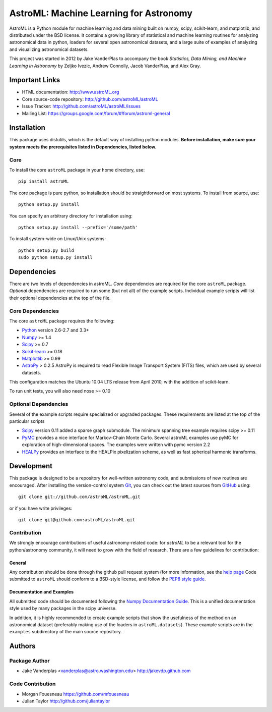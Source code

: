 .. -*- mode: rst -*-

=======================================
AstroML: Machine Learning for Astronomy
=======================================

.. image:: http://img.shields.io/badge/arXiv-1411.5039-orange.svg?style=flat
        :target: http://arxiv.org/abs/1411.5039
.. image:: http://img.shields.io/travis/astroML/astroML/master.svg?style=flat
        :target: https://travis-ci.org/astroML/astroML/
.. image:: http://img.shields.io/pypi/v/astroML.svg?style=flat
        :target: https://pypi.python.org/pypi/astroML
.. image:: http://img.shields.io/pypi/dm/astroML.svg?style=flat
        :target: https://pypi.python.org/pypi/astroML
.. image:: http://img.shields.io/badge/license-BSD-blue.svg?style=flat
        :target: https://github.com/astroml/astroml/blob/master/LICENSE

AstroML is a Python module for machine learning and data mining
built on numpy, scipy, scikit-learn, and matplotlib,
and distributed under the BSD license.
It contains a growing library of statistical and machine learning
routines for analyzing astronomical data in python, loaders for several open
astronomical datasets, and a large suite of examples of analyzing and
visualizing astronomical datasets.

This project was started in 2012 by Jake VanderPlas to accompany the book
*Statistics, Data Mining, and Machine Learning in Astronomy* by
Zeljko Ivezic, Andrew Connolly, Jacob VanderPlas, and Alex Gray.


Important Links
===============
- HTML documentation: http://www.astroML.org
- Core source-code repository: http://github.com/astroML/astroML
- Issue Tracker: http://github.com/astroML/astroML/issues
- Mailing List: https://groups.google.com/forum/#!forum/astroml-general


Installation
============

This package uses distutils, which is the default way of installing python
modules.  **Before installation, make sure your system meets the prerequisites
listed in Dependencies, listed below.**

Core
----
To install the core ``astroML`` package in your home directory, use::

  pip install astroML

The core package is pure python, so installation should be straightforward
on most systems.  To install from source, use::

  python setup.py install

You can specify an arbitrary directory for installation using::

  python setup.py install --prefix='/some/path'

To install system-wide on Linux/Unix systems::

  python setup.py build
  sudo python setup.py install


Dependencies
============
There are two levels of dependencies in astroML.  *Core* dependencies are
required for the core ``astroML`` package. *Optional* dependencies are required
to run some (but not all) of the example scripts.  Individual example scripts
will list their optional dependencies at the top of the file.

Core Dependencies
-----------------
The core ``astroML`` package requires the following:

- Python_ version 2.6-2.7 and 3.3+
- Numpy_ >= 1.4
- Scipy_ >= 0.7
- Scikit-learn_ >= 0.18
- Matplotlib_ >= 0.99
- AstroPy_ > 0.2.5
  AstroPy is required to read Flexible Image Transport
  System (FITS) files, which are used by several datasets.

This configuration matches the Ubuntu 10.04 LTS release from April 2010,
with the addition of scikit-learn.

To run unit tests, you will also need nose >= 0.10

Optional Dependencies
---------------------
Several of the example scripts require specialized or upgraded packages.
These requirements are listed at the top of the particular scripts

- Scipy_ version 0.11 added a sparse graph submodule.
  The minimum spanning tree example requires scipy >= 0.11

- PyMC_ provides a nice interface for Markov-Chain Monte Carlo. Several astroML
  examples use pyMC for exploration of high-dimensional spaces. The examples
  were written with pymc version 2.2

- HEALPy_ provides an interface to
  the HEALPix pixelization scheme, as well as fast spherical harmonic
  transforms.

Development
===========
This package is designed to be a repository for well-written astronomy code,
and submissions of new routines are encouraged.  After installing the
version-control system Git_, you can check out
the latest sources from GitHub_ using::

  git clone git://github.com/astroML/astroML.git

or if you have write privileges::

  git clone git@github.com:astroML/astroML.git

Contribution
------------
We strongly encourage contributions of useful astronomy-related code:
for `astroML` to be a relevant tool for the python/astronomy community,
it will need to grow with the field of research.  There are a few
guidelines for contribution:

General
~~~~~~~
Any contribution should be done through the github pull request system (for
more information, see the
`help page <https://help.github.com/articles/using-pull-requests>`_
Code submitted to ``astroML`` should conform to a BSD-style license,
and follow the `PEP8 style guide <http://www.python.org/dev/peps/pep-0008/>`_.

Documentation and Examples
~~~~~~~~~~~~~~~~~~~~~~~~~~
All submitted code should be documented following the
`Numpy Documentation Guide`_.  This is a unified documentation style used
by many packages in the scipy universe.

In addition, it is highly recommended to create example scripts that show the
usefulness of the method on an astronomical dataset (preferably making use
of the loaders in ``astroML.datasets``).  These example scripts are in the
``examples`` subdirectory of the main source repository.

.. _Numpy Documentation Guide: https://github.com/numpy/numpy/blob/master/doc/HOWTO_DOCUMENT.rst.txt

Authors
=======

Package Author
--------------
* Jake Vanderplas <vanderplas@astro.washington.edu> http://jakevdp.github.com

Code Contribution
-----------------
* Morgan Fouesneau https://github.com/mfouesneau
* Julian Taylor http://github.com/juliantaylor


.. _Python: http://www.python.org
.. _Numpy: http://www.numpy.org
.. _Scipy: http://www.scipy.org
.. _Scikit-learn: http://scikit-learn.org
.. _Matplotlib: http://matplotlib.org
.. _AstroPy: http://www.astropy.org/
.. _PyMC: http://pymc-devs.github.com/pymc/
.. _HEALPy: https://github.com/healpy/healpy>
.. _Git: http://git-scm.com/
.. _GitHub: http://www.github.com
